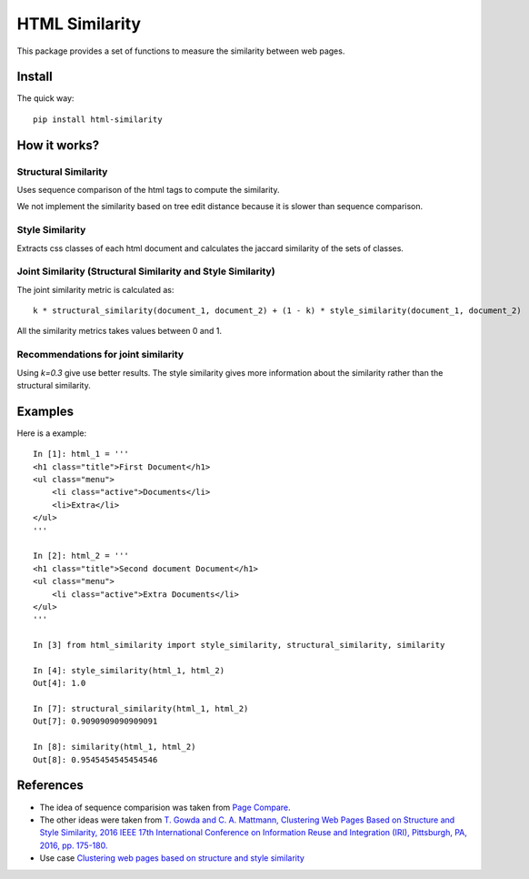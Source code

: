 ===============
HTML Similarity
===============

.. image:: https://travis-ci.org/matiskay/html-similarity.svg?branch=master
    :target: https://travis-ci.org/matiskay/html-similarity

.. image:: https://codebeat.co/badges/304915eb-48a3-46a8-9ce9-2790c82dc2b8
    :target: https://codebeat.co/projects/github-com-matiskay-html-similarity-master

This package provides a set of functions to measure the similarity between web pages.

Install
=======

The quick way::

    pip install html-similarity

How it works?
=============

Structural Similarity
---------------------

Uses sequence comparison of the html tags to compute the similarity.

We not implement the similarity based on tree edit distance because it is slower than sequence comparison.


Style Similarity
----------------

Extracts css classes of each html document and calculates the jaccard similarity of the sets of classes.


Joint Similarity (Structural Similarity and Style Similarity)
-------------------------------------------------------------

The joint similarity metric is calculated as::

    k * structural_similarity(document_1, document_2) + (1 - k) * style_similarity(document_1, document_2)


All the similarity metrics takes values between 0 and 1.

Recommendations for joint similarity
------------------------------------

Using `k=0.3` give use better results. The style similarity gives more information about the similarity rather than the structural similarity.

Examples
========

Here is a example::

    In [1]: html_1 = '''
    <h1 class="title">First Document</h1>
    <ul class="menu">
        <li class="active">Documents</li>
        <li>Extra</li>
    </ul>
    '''

    In [2]: html_2 = '''
    <h1 class="title">Second document Document</h1>
    <ul class="menu">
        <li class="active">Extra Documents</li>
    </ul>
    '''

    In [3] from html_similarity import style_similarity, structural_similarity, similarity

    In [4]: style_similarity(html_1, html_2)
    Out[4]: 1.0

    In [7]: structural_similarity(html_1, html_2)
    Out[7]: 0.9090909090909091

    In [8]: similarity(html_1, html_2)
    Out[8]: 0.9545454545454546

References
==========

- The idea of sequence comparision was taken from `Page Compare <https://github.com/TeamHG-Memex/page-compare>`_.
- The other ideas were taken from `T. Gowda and C. A. Mattmann, Clustering Web Pages Based on Structure and Style Similarity, 2016 IEEE 17th International Conference on Information Reuse and Integration (IRI), Pittsburgh, PA, 2016, pp. 175-180. <http://ieeexplore.ieee.org/document/7785739/>`_
- Use case `Clustering web pages based on structure and style similarity <https://www.slideshare.net/thammegowda/ieee-iri-16-clustering-web-pages-based-on-structure-and-style-similarity?qid=7deea5f8-157d-4e57-a413-16ec7c6a22d9&v=&b=&from_search=1>`_
